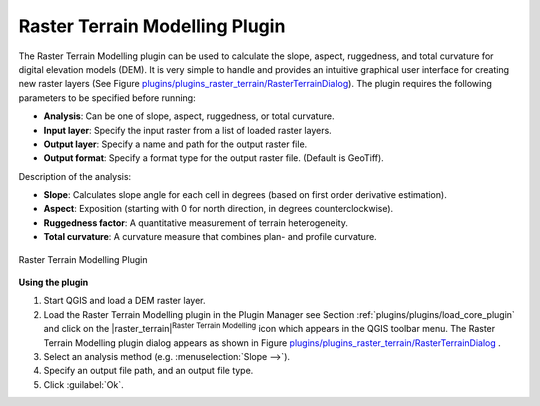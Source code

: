 ..  !TeX  root  =  user_guide.tex

.. _`rasterrain`:

Raster Terrain Modelling Plugin
===============================


.. when the revision of a section has been finalized, 
.. comment out the following line:
.. \updatedisclaimer

The Raster Terrain Modelling plugin can be used to calculate the slope, aspect, 
ruggedness, and total curvature for digital elevation models (DEM). It is very 
simple to handle and provides an intuitive graphical user interface for 
creating new raster layers (See Figure `plugins/plugins_raster_terrain/RasterTerrainDialog`_).
The plugin requires the following parameters to be specified before running:

.. FIXME: need to define rst style for [label=--]
*  **Analysis**: Can be one of slope, aspect, ruggedness, or total curvature.
*  **Input layer**: Specify the input raster from a list of loaded raster layers.
*  **Output layer**: Specify a name and path for the output raster file.
*  **Output format**: Specify a format type for the output raster file. (Default is GeoTiff).



Description of the analysis:

.. FIXME: need to define rst style for [label=--]
*  **Slope**: Calculates slope angle for each cell in degrees (based on first order derivative estimation).
*  **Aspect**: Exposition (starting with 0 for north direction, in degrees counterclockwise).
*  **Ruggedness factor**: A quantitative measurement of terrain heterogeneity.
*  **Total curvature**: A curvature measure that combines plan- and profile curvature.

.. _`plugins/plugins_raster_terrain/RasterTerrainDialog`:

.. figure:: img/en/plugins_raster_terrain/raster_terrain_dialog.png
   :align: center
   :width: 40em

   Raster Terrain Modelling Plugin

.. _`raster_terrain_usage`

**Using the plugin**


#.  Start QGIS and load a DEM raster layer. 
#.  Load the Raster Terrain Modelling plugin in the Plugin Manager see Section :ref:`plugins/plugins/load_core_plugin` and click on the |raster_terrain|:sup:`Raster Terrain Modelling` icon which appears in the QGIS toolbar menu. The Raster Terrain Modelling plugin dialog appears as shown in Figure `plugins/plugins_raster_terrain/RasterTerrainDialog`_ .
#.  Select an analysis method (e.g. :menuselection:`Slope -->`).
#.  Specify an output file
    path, and an output file type.
#.  Click :guilabel:`Ok`.


.. \FloatBarrier
